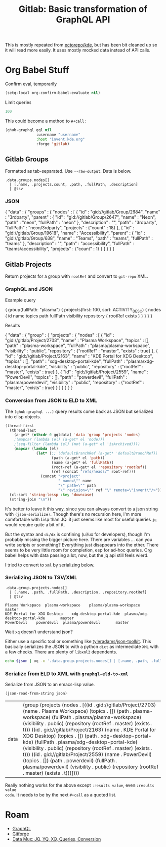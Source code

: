 :PROPERTIES:
:ID:       a0fb0653-7362-4cc3-9760-31f5b760acdb
:END:
#+TITLE: Gitlab: Basic transformation of GraphQL API
#+CATEGORY: slips
#+TAGS:

This is mostly repeated from [[github:ectorepo/kde][ectorepo/kde]], but has been bit cleaned up so it
will read more easily. It uses mostly mocked data instead of API calls.

* Org Babel Stuff

Confirm eval, temporarily

#+begin_src emacs-lisp
(setq-local org-confirm-babel-evaluate nil)
#+end_src

Limit queries

#+name: nrepos
#+begin_src emacs-lisp
100
#+end_src

This could become a method to =#+call:=

#+name: run-gql
#+begin_src emacs-lisp :var gql="query string"
(ghub-graphql gql nil
              :username "username"
              :host "invent.kde.org"
              :forge 'gitlab)
#+end_src

** Gitlab Groups

Formatted as tab-separated. Use =--raw-output=. Data is below.

#+headers: :stdin eg-json :cmd-line --raw-output
#+begin_src jq :results output
.data.groups.nodes[]
  | [.name, .projects.count, .path, .fullPath, .description]
  | @tsv
#+end_src

#+RESULTS:
: 3rdparty	18	3rdparty	neon/3rdparty
: Accessibility	1	accessibility	teams/accessibility

*** JSON
:PROPERTIES:
:VISIBILITY: folded
:END:

#+name: eg-json
#+begin_example json
{
  "data" : {
    "groups" : {
      "nodes" : [
        {
          "id" : "gid://gitlab/Group/2684",
          "name" : "3rdparty",
          "parent" : {
            "id" : "gid://gitlab/Group/2647",
            "name" : "Neon",
            "path" : "neon",
            "fullPath" : "neon"
          },
          "description" : "",
          "path" : "3rdparty",
          "fullPath" : "neon/3rdparty",
          "projects" : {"count" : 18}
        },
        {
          "id" : "gid://gitlab/Group/19618",
          "name" : "Accessibility",
          "parent" : {
            "id" : "gid://gitlab/Group/638",
            "name" : "Teams",
            "path" : "teams",
            "fullPath" : "teams"
          },
          "description" : "",
          "path" : "accessibility",
          "fullPath" : "teams/accessibility",
          "projects" : {"count" : 1}
        }
      ]
    }
  }
}
#+end_example

** Gitlab Projects

Return projects for a group with =rootRef= and convert to =git-repo= XML.

*** GraphQL and JSON
:PROPERTIES:
:VISIBILITY: folded
:END:

Example query

#+name: gql-proj
#+begin_example graphql
{
  group(fullPath: "plasma") {
    projects(first: 100, sort: ACTIVITY_DESC) {
      nodes {
        id
        name
        topics
        path
        fullPath
        visibility
        repository {
          rootRef
          exists
        }
      }
    }
  }
}
#+end_example

Results

#+name: eg-proj
#+begin_example json
{
  "data" : {
    "group" : {
      "projects" : {
        "nodes" : [
          {
            "id" : "gid://gitlab/Project/2703",
            "name" : "Plasma Workspace",
            "topics" : [],
            "path" : "plasma-workspace",
            "fullPath" : "plasma/plasma-workspace",
            "visibility" : "public",
            "repository" : {"rootRef" : "master", "exists" : true}
          },
          {
            "id" : "gid://gitlab/Project/2163",
            "name" : "KDE Portal for XDG Desktop",
            "topics" : [],
            "path" : "xdg-desktop-portal-kde",
            "fullPath" : "plasma/xdg-desktop-portal-kde",
            "visibility" : "public",
            "repository" : {"rootRef" : "master", "exists" : true}
          },
          {
            "id" : "gid://gitlab/Project/2559",
            "name" : "PowerDevil",
            "topics" : [],
            "path" : "powerdevil",
            "fullPath" : "plasma/powerdevil",
            "visibility" : "public",
            "repository" : {"rootRef" : "master", "exists" : true}
          }
        ]
      }
    }
  }
}
#+end_example

*** Conversion from JSON to ELD to XML

The =(ghub-graphql ...)= query results come back as JSON but serialized into
elisp objects.

#+name: graphql-eld-to-xml
#+begin_src emacs-lisp :var gqldata='(data (group (projects (nodes '())))) :results value html
(thread-first
  (thread-last
    (a-get* (nthcdr 0 gqldata) 'data 'group 'projects 'nodes)
    ;(mapcar (lambda (el) (a-get* el 'node)))
    ;(seq-filter (lambda (el) (not (a-get* el 'isArchived))))
    (mapcar (lambda (el)
              (let* (;; (defaultBranchRef (a-get* 'defaultBranchRef))
                     (path (a-get* el 'path))
                     (name (a-get* el 'fullPath))
                     (root-ref (a-get* el 'repository 'rootRef))
                     (ref (concat "refs/heads/" root-ref)))
                (concat "<project"
                        " name=\"" name
                        "\" path=\"" path
                        "\" revision=\"" ref "\" remote=\"invent\"/>")))))
  (cl-sort 'string-lessp :key 'downcase)
  (string-join "\n"))
#+end_src

It's better to leave it this way, since you can always convert to a json string
with =(json-serialize)=. Though there's no recursion here, I'm more comfortable
with Lisp than JQ.  it just seems like most for useful queries =jq= would
require quite a bit of it.

But the syntax and =di/dx= is confining (ui/ux for developers), though I'm
probably missing the bigger picture here. There are variables ... can you write
scripts or something? Everything just disappears into the ether. There seems to
be very little room for completion, esp for ad-hoc queries. Org babel helps with
data passing a lot, now, but the jq api still feels wierd.

I tried to convert to =xml= by serializing below.

*** Serializing JSON to TSV/XML

#+name: jq-proj
#+headers: :stdin eg-proj
#+headers: :cmd-line --raw-output
#+begin_src jq :results output
.data.group.projects.nodes[]
  | [.name, .path, .fullPath, .description, .repository.rootRef]
  | @tsv
#+end_src

#+RESULTS: jq-proj
: Plasma Workspace	plasma-workspace	plasma/plasma-workspace		master
: KDE Portal for XDG Desktop	xdg-desktop-portal-kde	plasma/xdg-desktop-portal-kde		master
: PowerDevil	powerdevil	plasma/powerdevil		master

Wait =xq= doesn't understand json?

Either use a specific tool or something like [[github:tyleradams/json-toolkit][tyleradams/json-toolkit]]. This
basically serializes the JSON to with a python =dict= as intermediate =XML= with
a few checks. There are plenty of =libxml2= dependents.

#+headers: :var json=eg-proj
#+begin_src sh :results output
echo $json | xq -x '.data.group.projects.nodes[] | [.name, .path, .fullPath, .description, .repository.rootRef]'
#+end_src

#+RESULTS:
: xq: Error running jq: ExpatError: syntax error: line 1, column 0.
: [ Babel evaluation exited with code 1 ]

*** Serialize from ELD to XML with =graphql-eld-to-xml=

Serialize from JSON to an emacs-lisp value.

#+name: eld-proj
#+begin_src emacs-lisp :results value :var json=eg-proj
(json-read-from-string json)
#+end_src

#+RESULTS: eld-proj
| data | (group (projects (nodes . [((id . gid://gitlab/Project/2703) (name . Plasma Workspace) (topics . []) (path . plasma-workspace) (fullPath . plasma/plasma-workspace) (visibility . public) (repository (rootRef . master) (exists . t))) ((id . gid://gitlab/Project/2163) (name . KDE Portal for XDG Desktop) (topics . []) (path . xdg-desktop-portal-kde) (fullPath . plasma/xdg-desktop-portal-kde) (visibility . public) (repository (rootRef . master) (exists . t))) ((id . gid://gitlab/Project/2559) (name . PowerDevil) (topics . []) (path . powerdevil) (fullPath . plasma/powerdevil) (visibility . public) (repository (rootRef . master) (exists . t)))]))) |

Really nothing works for the above except =:results value=, even =:results value
code=. It needs to be by the next =#+call= as a quoted list.

#+name: xml-proj
#+call: graphql-eld-to-xml(gqldata=eld-proj) :results value htmlx

#+RESULTS: xml-proj
#+begin_export html
<project name="plasma/plasma-workspace" path="plasma-workspace" revision="refs/heads/master" remote="invent"/>
<project name="plasma/powerdevil" path="powerdevil" revision="refs/heads/master" remote="invent"/>
<project name="plasma/xdg-desktop-portal-kde" path="xdg-desktop-portal-kde" revision="refs/heads/master" remote="invent"/>
#+end_export

* Roam
+ [[id:7a4a7eea-5795-44e5-86e8-eec2afebf110][GraphQL]]
+ [[id:8d789c98-5e74-4bf8-9226-52fb43c5ca51][Gitforge]]
+ [[id:cdf0de7c-cf7c-456f-a12c-b2496359064b][Data Mux: JQ, YQ, XQ, Queries, Conversion]]
